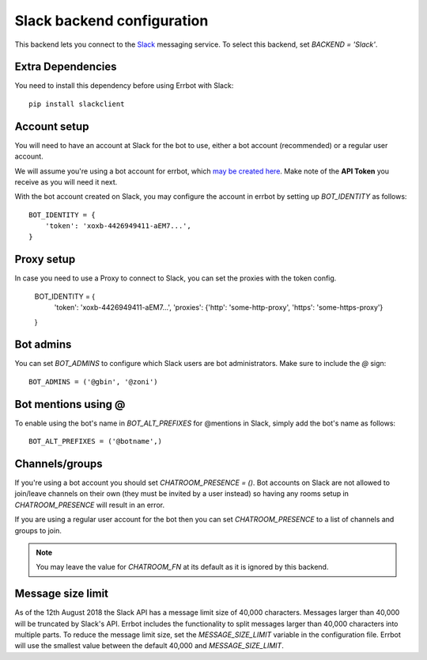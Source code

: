 Slack backend configuration
===========================

This backend lets you connect to the
`Slack <https://slack.com/>`_ messaging service.
To select this backend,
set `BACKEND = 'Slack'`.

Extra Dependencies
------------------

You need to install this dependency before using Errbot with Slack::

      pip install slackclient

Account setup
-------------

You will need to have an account at Slack for the bot to use,
either a bot account (recommended) or a regular user account.

We will assume you're using a bot account for errbot,
which `may be created here <https://my.slack.com/services/new/bot>`_.
Make note of the **API Token** you receive as you will need it next.

With the bot account created on Slack,
you may configure the account in errbot
by setting up `BOT_IDENTITY` as follows::

    BOT_IDENTITY = {
        'token': 'xoxb-4426949411-aEM7...',
    }


Proxy setup
-------------

In case you need to use a Proxy to connect to Slack, 
you can set the proxies with the token config.

    BOT_IDENTITY = {
        'token': 'xoxb-4426949411-aEM7...',
        'proxies': {'http': 'some-http-proxy', 'https': 'some-https-proxy'}
    }


Bot admins
----------

You can set `BOT_ADMINS` to configure which Slack users are bot administrators.
Make sure to include the `@` sign::

    BOT_ADMINS = ('@gbin', '@zoni')


Bot mentions using @
--------------------

To enable using the bot's name in `BOT_ALT_PREFIXES` for @mentions in Slack, simply add the bot's name as follows::

    BOT_ALT_PREFIXES = ('@botname',)


Channels/groups
---------------

If you're using a bot account you should set `CHATROOM_PRESENCE = ()`.
Bot accounts on Slack are not allowed to join/leave channels on their own
(they must be invited by a user instead)
so having any rooms setup in `CHATROOM_PRESENCE` will result in an error.

If you are using a regular user account for the bot
then you can set `CHATROOM_PRESENCE` to a list of channels and groups to join.

.. note::

    You may leave the value for `CHATROOM_FN` at its default
    as it is ignored by this backend.


Message size limit
------------------

As of the 12th August 2018 the Slack API has a message limit size of 40,000 characters.  Messages 
larger than 40,000 will be truncated by Slack's API.  Errbot includes the functionality to split 
messages larger than 40,000 characters into multiple parts.  To reduce the message limit size, set the 
`MESSAGE_SIZE_LIMIT` variable in the configuration file.  Errbot will use the smallest value between 
the default 40,000 and `MESSAGE_SIZE_LIMIT`.
